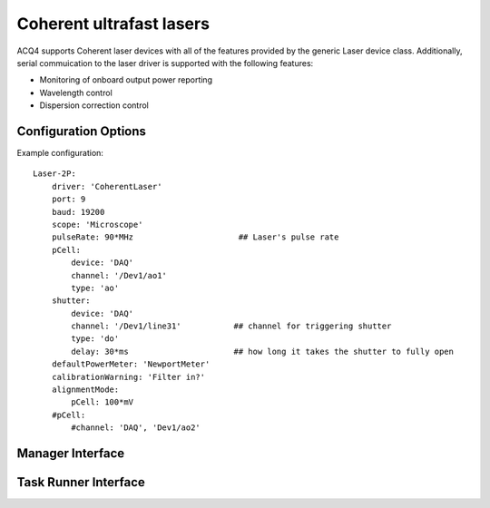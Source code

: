 .. _userDevicesCoherentLaser:
    
Coherent ultrafast lasers
=========================

ACQ4 supports Coherent laser devices with all of the features provided by the generic Laser device class.
Additionally, serial commuication to the laser driver is supported with the following features:
    
* Monitoring of onboard output power reporting
* Wavelength control
* Dispersion correction control



Configuration Options
---------------------

Example configuration:

::
    
    Laser-2P:
        driver: 'CoherentLaser'
        port: 9
        baud: 19200
        scope: 'Microscope'
        pulseRate: 90*MHz                      ## Laser's pulse rate
        pCell:
            device: 'DAQ'
            channel: '/Dev1/ao1'
            type: 'ao'
        shutter:
            device: 'DAQ'
            channel: '/Dev1/line31'           ## channel for triggering shutter
            type: 'do'
            delay: 30*ms                      ## how long it takes the shutter to fully open
        defaultPowerMeter: 'NewportMeter'
        calibrationWarning: 'Filter in?'
        alignmentMode:
            pCell: 100*mV
        #pCell:
            #channel: 'DAQ', 'Dev1/ao2'

Manager Interface
-----------------


Task Runner Interface
---------------------
